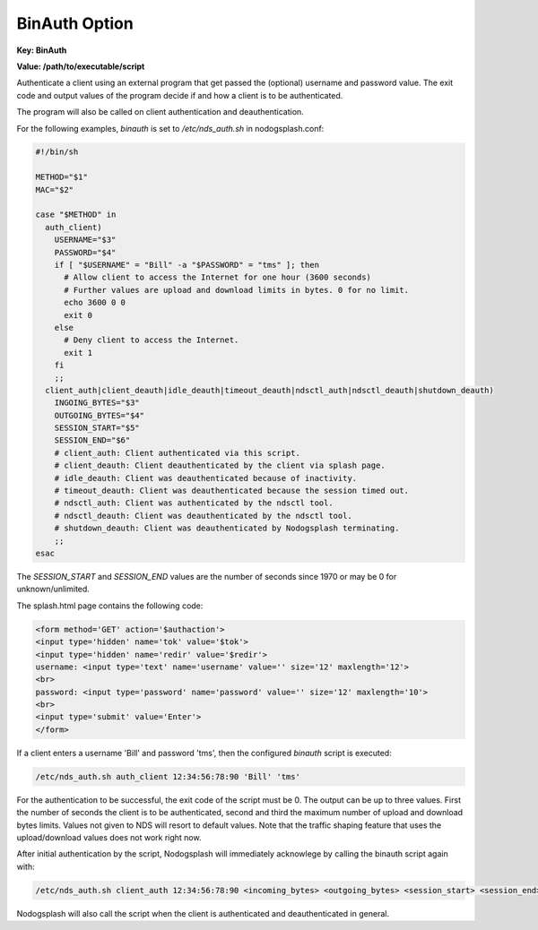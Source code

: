 BinAuth Option
=================

**Key: BinAuth**

**Value: /path/to/executable/script**

Authenticate a client using an external program that get passed the (optional) username and password value.
The exit code and output values of the program decide if and how a client is to be authenticated.

The program will also be called on client authentication and deauthentication.

For the following examples, `binauth` is set to `/etc/nds_auth.sh` in nodogsplash.conf:

.. code-block:: sh

    #!/bin/sh

    METHOD="$1"
    MAC="$2"

    case "$METHOD" in
      auth_client)
        USERNAME="$3"
        PASSWORD="$4"
        if [ "$USERNAME" = "Bill" -a "$PASSWORD" = "tms" ]; then
          # Allow client to access the Internet for one hour (3600 seconds)
          # Further values are upload and download limits in bytes. 0 for no limit.
          echo 3600 0 0
          exit 0
        else
          # Deny client to access the Internet.
          exit 1
        fi
        ;;
      client_auth|client_deauth|idle_deauth|timeout_deauth|ndsctl_auth|ndsctl_deauth|shutdown_deauth)
        INGOING_BYTES="$3"
        OUTGOING_BYTES="$4"
        SESSION_START="$5"
        SESSION_END="$6"
        # client_auth: Client authenticated via this script.
        # client_deauth: Client deauthenticated by the client via splash page.
        # idle_deauth: Client was deauthenticated because of inactivity.
        # timeout_deauth: Client was deauthenticated because the session timed out.
        # ndsctl_auth: Client was authenticated by the ndsctl tool.
        # ndsctl_deauth: Client was deauthenticated by the ndsctl tool.
        # shutdown_deauth: Client was deauthenticated by Nodogsplash terminating.
        ;;
    esac

The `SESSION_START` and `SESSION_END` values are the number of seconds since 1970 or may be 0 for unknown/unlimited.

The splash.html page contains the following code:

.. code-block:: html

    <form method='GET' action='$authaction'>
    <input type='hidden' name='tok' value='$tok'>
    <input type='hidden' name='redir' value='$redir'>
    username: <input type='text' name='username' value='' size='12' maxlength='12'>
    <br>
    password: <input type='password' name='password' value='' size='12' maxlength='10'>
    <br>
    <input type='submit' value='Enter'>
    </form>

If a client enters a username 'Bill' and password 'tms', then the configured `binauth` script is executed:

.. code::

   /etc/nds_auth.sh auth_client 12:34:56:78:90 'Bill' 'tms'

For the authentication to be successful, the exit code of the script must be 0. The output can be up to three values. First the number of seconds the client is to be authenticated, second and third the maximum number of upload and download bytes limits. Values not given to NDS will resort to default values. Note that the traffic shaping feature that uses the upload/download values does not work right now.

After initial authentication by the script, Nodogsplash will immediately acknowlege by calling the binauth script again with:

.. code::

   /etc/nds_auth.sh client_auth 12:34:56:78:90 <incoming_bytes> <outgoing_bytes> <session_start> <session_end>

Nodogsplash will also call the script when the client is authenticated and deauthenticated in general.
